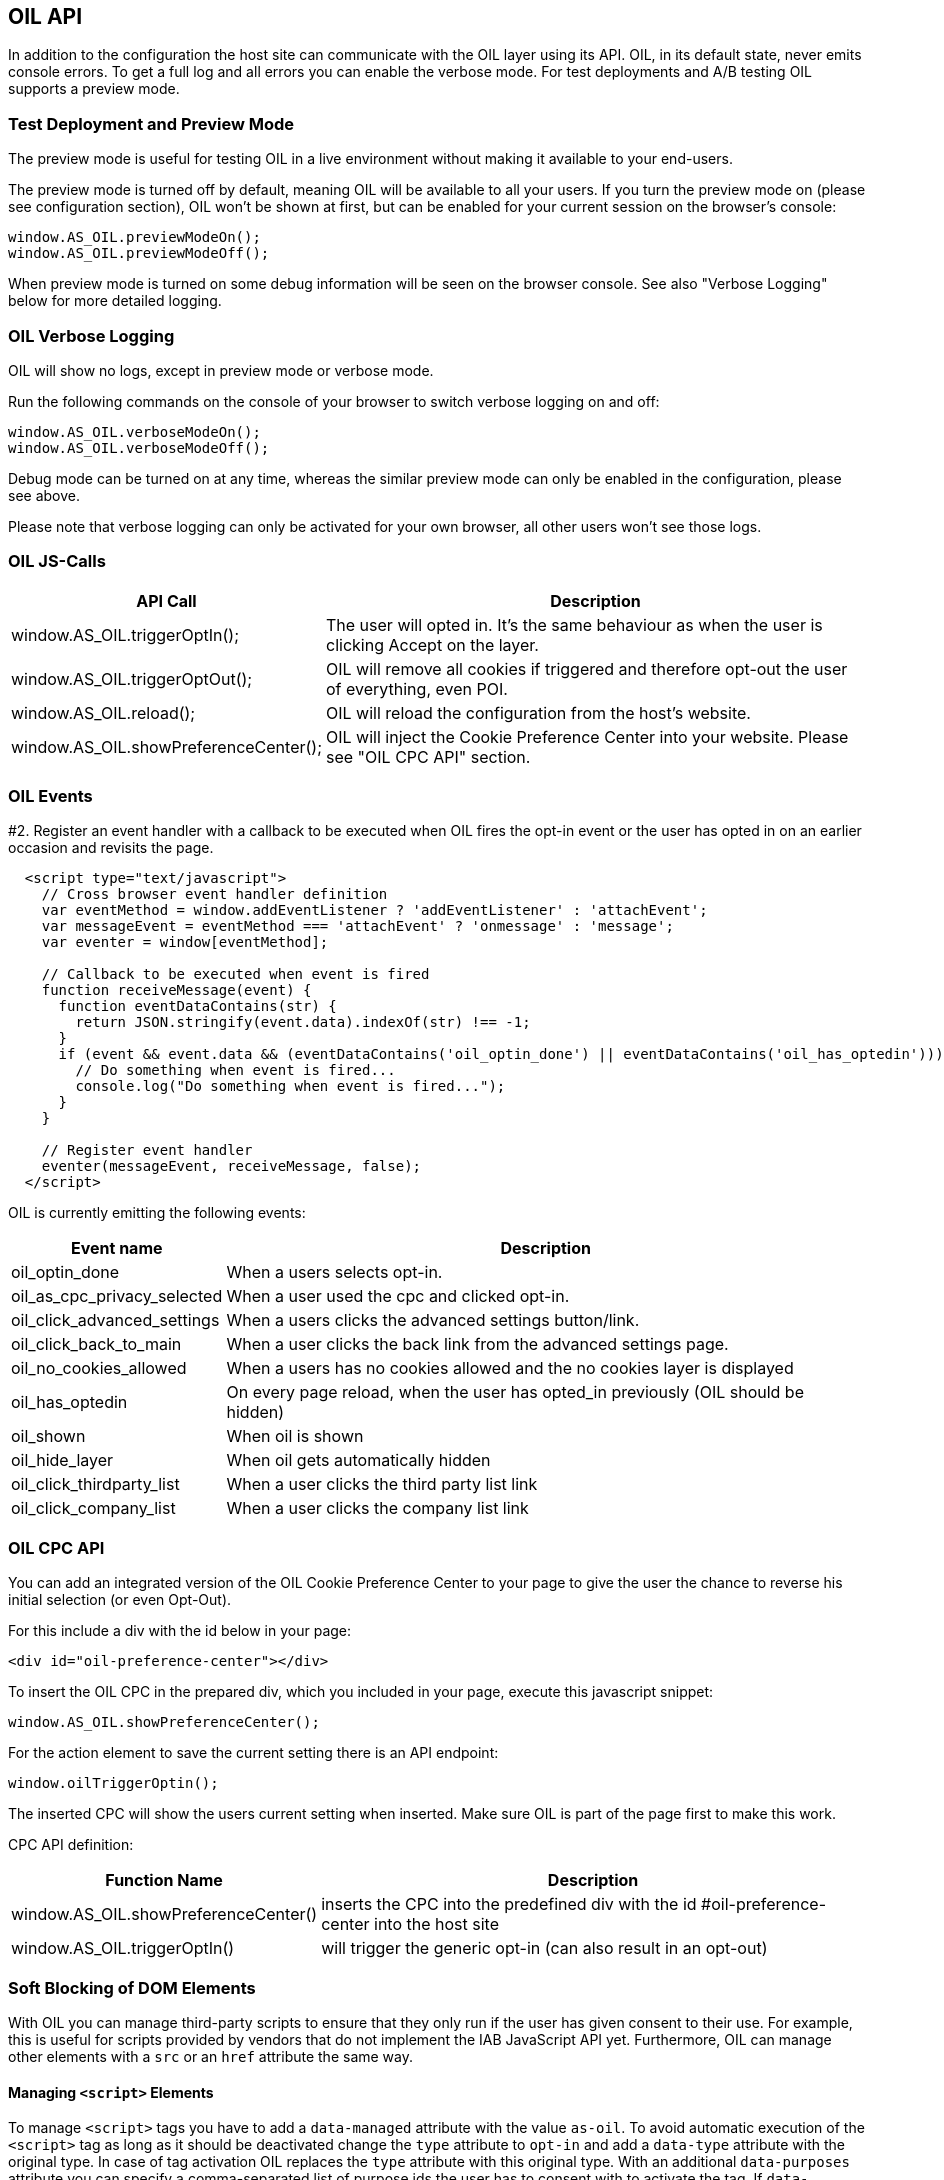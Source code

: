 == OIL API

In addition to the configuration the host site can communicate with the OIL layer using its API. OIL, in its default state, never emits console errors.
To get a full log and all errors you can enable the verbose mode. For test deployments and A/B testing OIL supports a preview mode.

=== Test Deployment and Preview Mode
The preview mode is useful for testing OIL in a live environment without making it available to your end-users.

The preview mode is turned off by default, meaning OIL will be available to all your users. If you turn the preview mode on (please see configuration section), OIL won't be shown at first, but can be enabled for your current session on the browser's console:
[source,javascript]
----
window.AS_OIL.previewModeOn();
window.AS_OIL.previewModeOff();
----

When preview mode is turned on some debug information will be seen on the browser console. See also "Verbose Logging" below for more detailed logging.

=== OIL Verbose Logging
OIL will show no logs, except in preview mode or verbose mode.

Run the following commands on the console of your browser to switch verbose logging on and off:
[source,javascript]
----
window.AS_OIL.verboseModeOn();
window.AS_OIL.verboseModeOff();
----

Debug mode can be turned on at any time, whereas the similar preview mode can only be enabled in the configuration, please see above.

Please note that verbose logging can only be activated for your own browser, all other users won't see those logs.

=== OIL JS-Calls

[width="100%",options="header", cols="1,3"]
|====
| API Call | Description
|window.AS_OIL.triggerOptIn(); | The user will opted in. It's the same behaviour as when the user is clicking Accept on the layer.
|window.AS_OIL.triggerOptOut(); | OIL will remove all cookies if triggered and therefore opt-out the user of everything, even POI.
|window.AS_OIL.reload(); | OIL will reload the configuration from the host's website.
|window.AS_OIL.showPreferenceCenter(); | OIL will inject the Cookie Preference Center into your website. Please see "OIL CPC API" section.
|====

=== OIL Events

#2. Register an event handler with a callback to be executed when OIL fires the opt-in event or the user has opted in on an earlier occasion and revisits the page.
[source,javascript]
----
  <script type="text/javascript">
    // Cross browser event handler definition
    var eventMethod = window.addEventListener ? 'addEventListener' : 'attachEvent';
    var messageEvent = eventMethod === 'attachEvent' ? 'onmessage' : 'message';
    var eventer = window[eventMethod];

    // Callback to be executed when event is fired
    function receiveMessage(event) {
      function eventDataContains(str) {
        return JSON.stringify(event.data).indexOf(str) !== -1;
      }
      if (event && event.data && (eventDataContains('oil_optin_done') || eventDataContains('oil_has_optedin'))) {
        // Do something when event is fired...
        console.log("Do something when event is fired...");
      }
    }

    // Register event handler
    eventer(messageEvent, receiveMessage, false);
  </script>
----

OIL is currently emitting the following events:

[width="100%",options="header", cols="1,3"]
|====
| Event name | Description
| oil_optin_done | When a users selects opt-in.
| oil_as_cpc_privacy_selected| When a user used the cpc and clicked opt-in.
| oil_click_advanced_settings| When a users clicks the advanced settings button/link.
| oil_click_back_to_main| When a user clicks the back link from the advanced settings page.
| oil_no_cookies_allowed| When a users has no cookies allowed and the no cookies layer is displayed
| oil_has_optedin| On every page reload, when the user has opted_in previously (OIL should be hidden)
| oil_shown| When oil is shown
| oil_hide_layer| When oil gets automatically hidden
| oil_click_thirdparty_list| When a user clicks the third party list link
| oil_click_company_list| When a user clicks the company list link
|====

=== OIL CPC API

You can add an integrated version of the OIL Cookie Preference Center to your page to give the user the chance to reverse his initial selection (or even Opt-Out).

For this include a div with the id below in your page:
[source,html]
----
<div id="oil-preference-center"></div>
----
To insert the OIL CPC in the prepared div, which you included in your page, execute this javascript snippet:
[source,javascript]
----
window.AS_OIL.showPreferenceCenter();
----

For the action element to save the current setting there is an API endpoint:

[source,javascript]
----
window.oilTriggerOptin();
----

The inserted CPC will show the users current setting when inserted. Make sure OIL is part of the page first to make this work.

CPC API definition:

[width="100%",options="header", cols="1,3"]
|====
| Function Name | Description
| window.AS_OIL.showPreferenceCenter() | inserts the CPC into the predefined div with the id #oil-preference-center into the host site
| window.AS_OIL.triggerOptIn() | will trigger the generic opt-in (can also result in an opt-out)
|====

=== Soft Blocking of DOM Elements
With OIL you can manage third-party scripts to ensure that they only run if the user has given consent to their use. For example, this is useful for scripts provided by
vendors that do not implement the IAB JavaScript API yet. Furthermore, OIL can manage other elements with a `src` or an `href` attribute the same way.


==== Managing `<script>` Elements

To manage `<script>` tags you have to add a `data-managed` attribute with the value `as-oil`. To avoid automatic execution of the `<script>` tag as long as it should be deactivated
change the `type` attribute to `opt-in` and add a `data-type` attribute with the original type. In case of tag activation OIL replaces the `type` attribute with this
original type. With an additional `data-purposes` attribute you can specify a comma-separated list of purpose ids the user has to consent with to activate the tag. If `data-purposes`
attribute is omitted all defined purposes are necessary for tag activation.

Here is an example for a managed `<script>` tag:
----
<script data-managed="as-oil"
        data-type="text/javascript"
        data-purposes="1,2,4"
        type="as-oil"
        id="managedScriptTag">
  document.getElementById("demoText").innerHTML = "This text will be shown with given consent!";
</script>
----
OIL can manage `<script>` tags that load a script from an URL as well. Simply replace the `src` attribute with `data-src` as shown below:
----
<script data-managed="as-oil"
        data-type="text/javascript"
        data-src="oilDemoScript.js"
        data-purposes="1,2,4"
        type="as-oil"
        id="managedScriptTag">
</script>
----
Attributes `class`, `id`, `defer`, `async` and `charset` and further `data-` attributes can be used. They are not changed by OIL.

==== Managing Other Elements

To manage elements with a `src` or `href` attribute add a `data-managed` attribute with the value `as-oil` and replace the `src` attribute with `data-src` or the `href`
attribute with `data-href`. With the optional `data-title` attribute a title can be defined - use it instead of `title` attribute. With a `data-purposes` attribute you
can specify a comma-separated list of purpose ids the user has to consent with to activate the tag. If `data-purposes` attribute is omitted all defined purposes are necessary for
tag activation. All other attributes are not changed by OIL - with one exception.
To ensure that managed elements are not visible as long as they should be deactivated OIL sets the CSS `display` property to `none`. To provide a value for this property that is
used when the tag is activated add a corresponding `data-display` attribute. OIL sets its value into the CSS display property when it activates the tag. Other CSS properties
can be specified by a `style` attribute or in a CSS section or file.

Here is an example for a managed `<img>` tag:

----
<img data-managed="as-oil"
         data-src="simpleImage.png"
         data-title="Simple Image"
         data-display="block"
         data-purposes="1,2,4"
         alt="A simple image"
         height="50"
         width="50"
         id="imgId"
         class="imgClass"
         style="border: 1px solid #ddd; border-radius: 20px;">
----

=== Tracking and Google Analytics Events
If you want to use Google Analytics with OIL you can use OIL Events (see above) and proxy them to your specific GA installation.

This is an example script to subscribe to the event 'oil_optin_done' and forward it to Google Analytics. You might need to tweak it to your environment and needs.
[source,javascript]
----
// Multibrowser Support
var eventMethod = window.addEventListener ? 'addEventListener' : 'attachEvent';
var messageEvent = eventMethod === 'attachEvent' ? 'onmessage' : 'message';
var eventer = window[eventMethod];

function receiveOptInMessage(event) {
  function eventDataContains(str) {
    return JSON.stringify(event.data).indexOf(str) !== -1;
  }
  if (window.ga && window.ga.loaded && event && event.data && eventDataContains('oil_optin_done')) { // event name
    var nonInteraction = true; // should be set to false for non-click events
    window.ga('send', 'event', 'OIL', 'oil_optin_done', {'nonInteraction': nonInteraction});
  }
}

eventer(messageEvent, receiveOptInMessage, false);
----

You can also use the global event queue to process events that have been fired before you declared the event listeners.
Therefore all events are stored in the global window.AS_OIL.eventCollection array. Every entry is an object including the event name and the timestamp when it has been fired.
[source,javascript]
----
if (window.AS_OIL.eventCollection && window.AS_OIL.eventCollection.length) {
    window.AS_OIL.eventCollection.forEach(function(item){
        // console.log(item.name);
        // console.log(item.timestamp);
        // use your tracking code to process every event that has been fired so far
        // example: Adobe tag manager
        _satellite.track(item.name)
    });
}

// event listener code, see above
----
